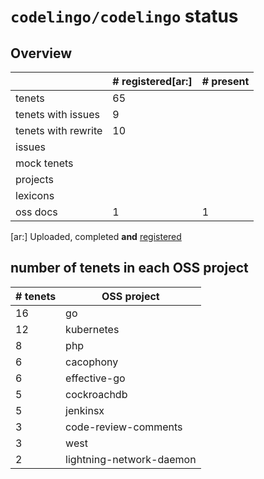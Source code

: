* ~codelingo/codelingo~ status
** Overview
||# registered[ar:]|# present
|-
|tenets|65|
|tenets with issues|9|
|tenets with rewrite|10|
|issues||
|mock tenets||
|projects||
|lexicons||
|oss docs|1|1



[ar:] Uploaded, completed *and* _registered_


** number of tenets in each OSS project
|# tenets|OSS project
|-
|16|go
|12|kubernetes
|8|php
|6|cacophony
|6|effective-go
|5|cockroachdb
|5|jenkinsx
|3|code-review-comments
|3|west
|2|lightning-network-daemon

